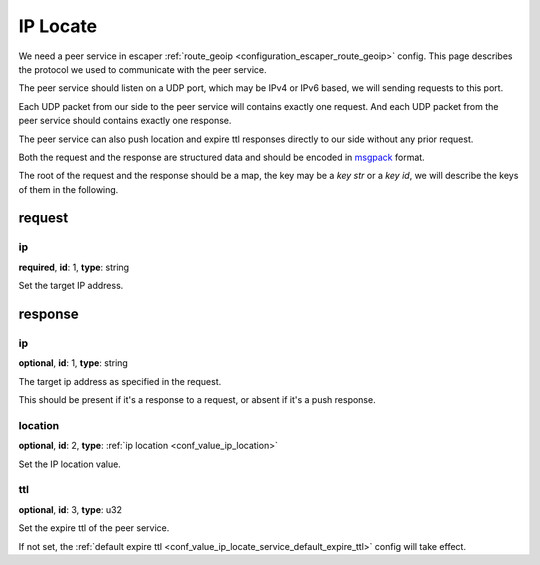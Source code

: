 .. _protocol_helper_ip_locate:

=========
IP Locate
=========

We need a peer service in escaper :ref:`route_geoip <configuration_escaper_route_geoip>` config. This page describes the
protocol we used to communicate with the peer service.

The peer service should listen on a UDP port, which may be IPv4 or IPv6 based, we will sending requests to this port.

Each UDP packet from our side to the peer service will contains exactly one request. And each UDP packet from the peer
service should contains exactly one response.

The peer service can also push location and expire ttl responses directly to our side without any prior request.

Both the request and the response are structured data and should be encoded in `msgpack`_ format.

.. _msgpack: https://msgpack.org/

The root of the request and the response should be a map, the key may be a `key str` or a `key id`,
we will describe the keys of them in the following.

request
=======

ip
--

**required**, **id**: 1, **type**: string

Set the target IP address.

response
========

ip
--

**optional**, **id**: 1, **type**: string

The target ip address as specified in the request.

This should be present if it's a response to a request, or absent if it's a push response.

location
--------

**optional**, **id**: 2, **type**: :ref:`ip location <conf_value_ip_location>`

Set the IP location value.

ttl
---

**optional**, **id**: 3, **type**: u32

Set the expire ttl of the peer service.

If not set, the :ref:`default expire ttl <conf_value_ip_locate_service_default_expire_ttl>` config will
take effect.
